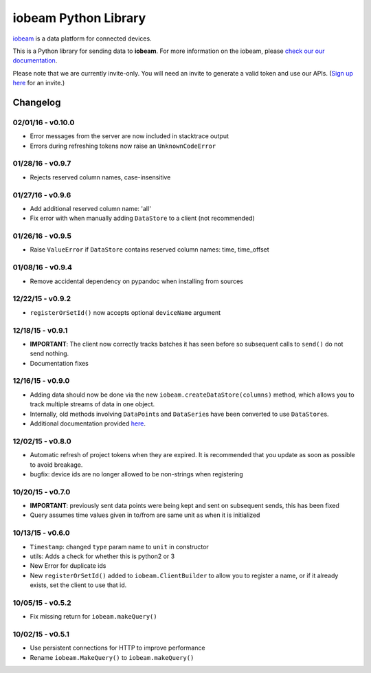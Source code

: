 iobeam Python Library
=====================

`iobeam <https://iobeam.com>`__ is a data platform for connected
devices.

This is a Python library for sending data to **iobeam**. For more
information on the iobeam, please `check our our
documentation <https://docs.iobeam.com>`__.

Please note that we are currently invite-only. You will need an invite
to generate a valid token and use our APIs. (`Sign up
here <https://iobeam.com>`__ for an invite.)

Changelog
---------

02/01/16 - v0.10.0
~~~~~~~~~~~~~~~~~~

-  Error messages from the server are now included in stacktrace output
-  Errors during refreshing tokens now raise an ``UnknownCodeError``

01/28/16 - v0.9.7
~~~~~~~~~~~~~~~~~

-  Rejects reserved column names, case-insensitive

01/27/16 - v0.9.6
~~~~~~~~~~~~~~~~~

-  Add additional reserved column name: 'all'
-  Fix error with when manually adding ``DataStore`` to a client (not
   recommended)

01/26/16 - v0.9.5
~~~~~~~~~~~~~~~~~

-  Raise ``ValueError`` if ``DataStore`` contains reserved column names:
   time, time\_offset

01/08/16 - v0.9.4
~~~~~~~~~~~~~~~~~

-  Remove accidental dependency on pypandoc when installing from sources

12/22/15 - v0.9.2
~~~~~~~~~~~~~~~~~

-  ``registerOrSetId()`` now accepts optional ``deviceName`` argument

12/18/15 - v0.9.1
~~~~~~~~~~~~~~~~~

-  **IMPORTANT**: The client now correctly tracks batches it has seen
   before so subsequent calls to ``send()`` do not send nothing.
-  Documentation fixes

12/16/15 - v0.9.0
~~~~~~~~~~~~~~~~~

-  Adding data should now be done via the new
   ``iobeam.createDataStore(columns)`` method, which allows you to track
   multiple streams of data in one object.
-  Internally, old methods involving ``DataPoint``\ s and
   ``DataSerie``\ s have been converted to use ``DataStore``\ s.
-  Additional documentation provided
   `here <https://github.com/iobeam/iobeam-client-python/blob/master/docs/DataGuide.md>`__.

12/02/15 - v0.8.0
~~~~~~~~~~~~~~~~~

-  Automatic refresh of project tokens when they are expired. It is
   recommended that you update as soon as possible to avoid breakage.
-  bugfix: device ids are no longer allowed to be non-strings when
   registering

10/20/15 - v0.7.0
~~~~~~~~~~~~~~~~~

-  **IMPORTANT**: previously sent data points were being kept and sent
   on subsequent sends, this has been fixed
-  Query assumes time values given in to/from are same unit as when it
   is initialized

10/13/15 - v0.6.0
~~~~~~~~~~~~~~~~~

-  ``Timestamp``: changed ``type`` param name to ``unit`` in constructor
-  utils: Adds a check for whether this is python2 or 3
-  New Error for duplicate ids
-  New ``registerOrSetId()`` added to ``iobeam.ClientBuilder`` to allow
   you to register a name, or if it already exists, set the client to
   use that id.

10/05/15 - v0.5.2
~~~~~~~~~~~~~~~~~

-  Fix missing return for ``iobeam.makeQuery()``

10/02/15 - v0.5.1
~~~~~~~~~~~~~~~~~

-  Use persistent connections for HTTP to improve performance
-  Rename ``iobeam.MakeQuery()`` to ``iobeam.makeQuery()``


